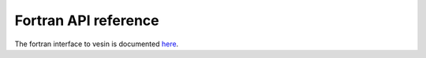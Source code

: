 Fortran API reference
=====================

The fortran interface to vesin is documented `here <fortran/index.html>`_.
